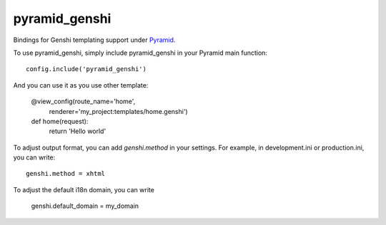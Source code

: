 pyramid_genshi
==============

Bindings for Genshi templating support under `Pyramid
<http://docs.pylonsproject.org/>`_.

To use pyramid_genshi, simply include pyramid_genshi in your Pyramid main 
function::

    config.include('pyramid_genshi')
    
And you can use it as you use other template:

    @view_config(route_name='home',
                 renderer='my_project:templates/home.genshi')
    def home(request):
        return 'Hello world'
        
To adjust output format, you can add `genshi.method` in your settings. For 
example, in development.ini or production.ini, you can write::

    genshi.method = xhtml
    
To adjust the default i18n domain, you can write

    genshi.default_domain = my_domain